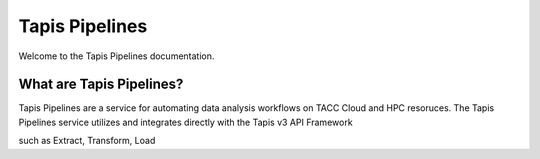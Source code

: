 ===============
Tapis Pipelines
===============

Welcome to the Tapis Pipelines documentation.

What are Tapis Pipelines?
_________________________
Tapis Pipelines are a service for automating data analysis workflows on TACC Cloud and HPC resoruces. The Tapis Pipelines
service utilizes and integrates directly with the Tapis v3 API Framework

such as Extract, Transform, Load

